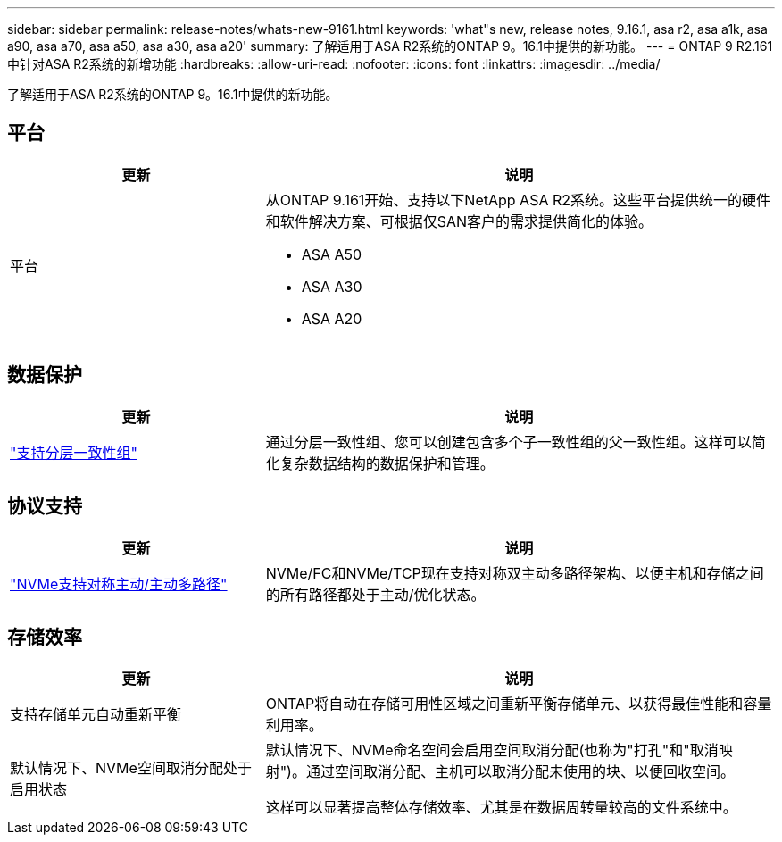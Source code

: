 ---
sidebar: sidebar 
permalink: release-notes/whats-new-9161.html 
keywords: 'what"s new, release notes, 9.16.1, asa r2, asa a1k, asa a90, asa a70, asa a50, asa a30, asa a20' 
summary: 了解适用于ASA R2系统的ONTAP 9。16.1中提供的新功能。 
---
= ONTAP 9 R2.161中针对ASA R2系统的新增功能
:hardbreaks:
:allow-uri-read: 
:nofooter: 
:icons: font
:linkattrs: 
:imagesdir: ../media/


[role="lead"]
了解适用于ASA R2系统的ONTAP 9。16.1中提供的新功能。



== 平台

[cols="2,4"]
|===
| 更新 | 说明 


| 平台  a| 
从ONTAP 9.161开始、支持以下NetApp ASA R2系统。这些平台提供统一的硬件和软件解决方案、可根据仅SAN客户的需求提供简化的体验。

* ASA A50
* ASA A30
* ASA A20


|===


== 数据保护

[cols="2,4"]
|===
| 更新 | 说明 


| link:../data-protection/manage-consistency-groups.html["支持分层一致性组"] | 通过分层一致性组、您可以创建包含多个子一致性组的父一致性组。这样可以简化复杂数据结构的数据保护和管理。 
|===


== 协议支持

[cols="2,4"]
|===
| 更新 | 说明 


| link:../get-started/learn-about.html["NVMe支持对称主动/主动多路径"] | NVMe/FC和NVMe/TCP现在支持对称双主动多路径架构、以便主机和存储之间的所有路径都处于主动/优化状态。 
|===


== 存储效率

[cols="2,4"]
|===
| 更新 | 说明 


| 支持存储单元自动重新平衡 | ONTAP将自动在存储可用性区域之间重新平衡存储单元、以获得最佳性能和容量利用率。 


| 默认情况下、NVMe空间取消分配处于启用状态  a| 
默认情况下、NVMe命名空间会启用空间取消分配(也称为"打孔"和"取消映射")。通过空间取消分配、主机可以取消分配未使用的块、以便回收空间。

这样可以显著提高整体存储效率、尤其是在数据周转量较高的文件系统中。

|===